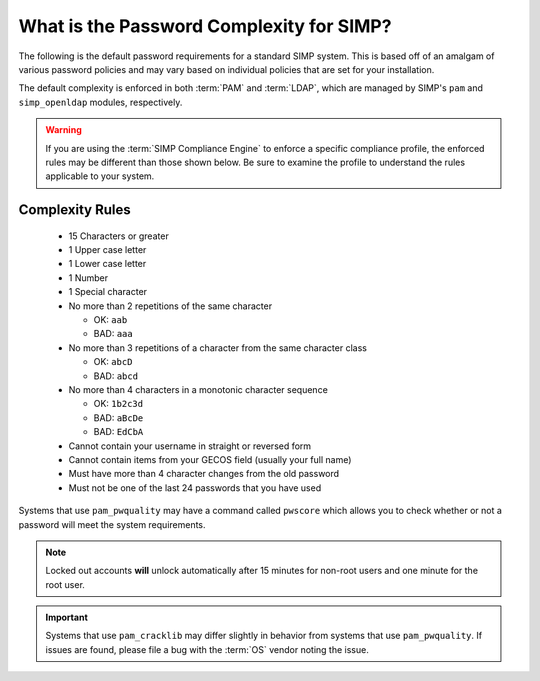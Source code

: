 .. _faq-password-complexity:

What is the Password Complexity for SIMP?
=========================================

The following is the default password requirements for a standard SIMP system.
This is based off of an amalgam of various password policies and may vary based
on individual policies that are set for your installation.

The default complexity is enforced in both :term:`PAM` and :term:`LDAP`, which
are managed by SIMP's ``pam`` and ``simp_openldap`` modules, respectively.

.. WARNING::

   If you are using the :term:`SIMP Compliance Engine` to enforce a specific
   compliance profile, the enforced rules may be different than those shown
   below.  Be sure to examine the profile to understand the rules applicable to
   your system.

Complexity Rules
----------------

  * 15 Characters or greater
  * 1 Upper case letter
  * 1 Lower case letter
  * 1 Number
  * 1 Special character
  * No more than 2 repetitions of the same character

    * OK: ``aab``
    * BAD: ``aaa``

  * No more than 3 repetitions of a character from the same character class

    * OK: ``abcD``
    * BAD: ``abcd``

  * No more than 4 characters in a monotonic character sequence

    * OK: ``1b2c3d``
    * BAD: ``aBcDe``
    * BAD: ``EdCbA``

  * Cannot contain your username in straight or reversed form
  * Cannot contain items from your GECOS field (usually your full name)
  * Must have more than 4 character changes from the old password
  * Must not be one of the last 24 passwords that you have used

Systems that use ``pam_pwquality`` may have a command called ``pwscore`` which
allows you to check whether or not a password will meet the system
requirements.

.. NOTE::

   Locked out accounts **will** unlock automatically after 15 minutes for
   non-root users and one minute for the root user.

.. IMPORTANT::

   Systems that use ``pam_cracklib`` may differ slightly in behavior from
   systems that use ``pam_pwquality``. If issues are found, please file a bug
   with the :term:`OS` vendor noting the issue.
